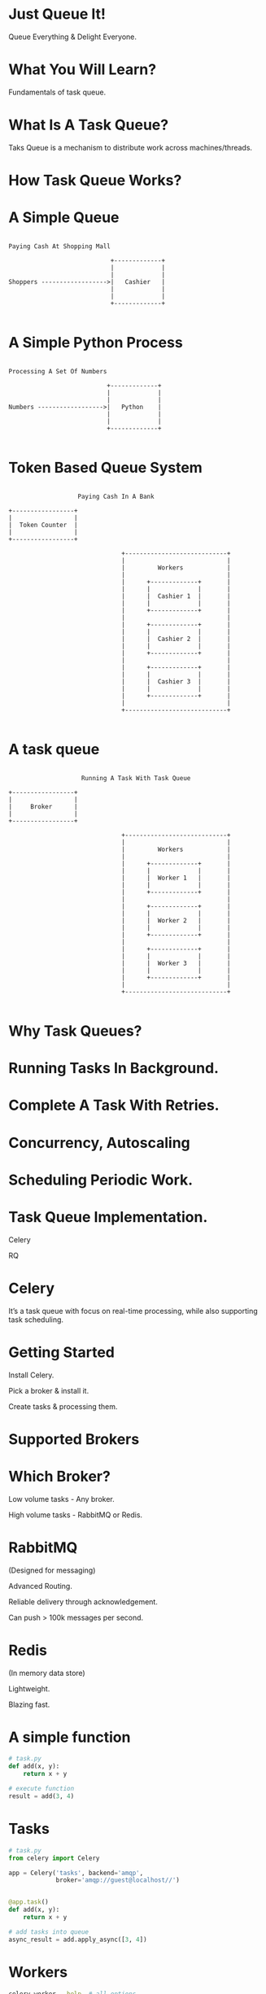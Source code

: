 #+AUTHOR: Anand Reddy Pandikunta

#+STARTUP: showall

#+OPTIONS: num:nil
#+OPTIONS: toc:nil reveal_mathjax:t

#+REVEAL_ROOT: http://cdn.jsdelivr.net/reveal.js/2.5.0/

#+REVEAL_TRANS: linear
#+REVEAL-SLIDE-NUMBER: t
#+REVEAL_THEME: simple

#+BIND: org-confirm-babel-evaluate nil


* Just Queue It!

Queue Everything & Delight Everyone.


* What You Will Learn?

Fundamentals of task queue.


* What Is A Task Queue?

Taks Queue is a mechanism to distribute work across machines/threads.



* How Task Queue Works?


* A Simple Queue

#+BEGIN_SRC ditaa :file queue.png :cmdline -r

            Paying Cash At Shopping Mall

                                        +-------------+
                                        |             |
                                        |             |
            Shoppers ------------------>|   Cashier   |
                                        |             |
                                        |             |
                                        +-------------+

#+END_SRC

* A Simple Python Process

#+BEGIN_SRC ditaa :file python.png :cmdline -r

             Processing A Set Of Numbers

                                        +-------------+
                                        |             |
                                        |             |
             Numbers ------------------>|   Python    |
                                        |             |
                                        |             |
                                        +-------------+

#+END_SRC



* Token Based Queue System

#+BEGIN_SRC ditaa :file bank.png :cmdline -r

                     Paying Cash In A Bank

  +-----------------+
  |                 |
  |  Token Counter  |
  |                 |
  +-----------------+

                                 +----------------------------+
                                 |                            |
                                 |         Workers            |
                                 |                            |
                                 |      +-------------+       |
                                 |      |             |       |
                                 |      |  Cashier 1  |       |
                                 |      |             |       |
                                 |      +-------------+       |
                                 |                            |
                                 |      +-------------+       |
                                 |      |             |       |
                                 |      |  Cashier 2  |       |
                                 |      |             |       |
                                 |      +-------------+       |
                                 |                            |
                                 |      +-------------+       |
                                 |      |             |       |
                                 |      |  Cashier 3  |       |
                                 |      |             |       |
                                 |      +-------------+       |
                                 |                            |
                                 +----------------------------+

#+END_SRC



* A task queue

#+BEGIN_SRC ditaa :file celery.png :cmdline -r

                      Running A Task With Task Queue

  +-----------------+
  |                 |
  |     Broker      |
  |                 |
  +-----------------+

                                 +----------------------------+
                                 |                            |
                                 |         Workers            |
                                 |                            |
                                 |      +-------------+       |
                                 |      |             |       |
                                 |      |  Worker 1   |       |
                                 |      |             |       |
                                 |      +-------------+       |
                                 |                            |
                                 |      +-------------+       |
                                 |      |             |       |
                                 |      |  Worker 2   |       |
                                 |      |             |       |
                                 |      +-------------+       |
                                 |                            |
                                 |      +-------------+       |
                                 |      |             |       |
                                 |      |  Worker 3   |       |
                                 |      |             |       |
                                 |      +-------------+       |
                                 |                            |
                                 +----------------------------+

#+END_SRC



* Why Task Queues?



* Running Tasks In Background.


* Complete A Task With Retries.


* Concurrency, Autoscaling


* Scheduling Periodic Work.



* Task Queue Implementation.

Celery

RQ



* Celery

It’s a task queue with focus on real-time processing, while also supporting task scheduling.



* Getting Started

Install Celery.

Pick a broker & install it.

Create tasks & processing them.



* Supported Brokers

[[./brokers.png]]


* Which Broker?

Low volume tasks - Any broker.

High volume tasks - RabbitMQ or Redis.


* RabbitMQ

(Designed for messaging)

Advanced Routing.

Reliable delivery through acknowledgement.

Can push > 100k messages per second.


* Redis

(In memory data store)

Lightweight.

Blazing fast.


* A simple function

#+BEGIN_SRC python
# task.py
def add(x, y):
    return x + y
#+END_src

#+BEGIN_SRC python
# execute function
result = add(3, 4)
#+END_src


* Tasks

#+BEGIN_SRC python
# task.py
from celery import Celery

app = Celery('tasks', backend='amqp',
             broker='amqp://guest@localhost//')


@app.task()
def add(x, y):
    return x + y

#+END_src

#+BEGIN_SRC python
# add tasks into queue
async_result = add.apply_async([3, 4])
#+END_src


* Workers

#+BEGIN_SRC sh
celery worker --help  # all options

celery worker -A task -l info
#+END_src



* Results

#+BEGIN_SRC python
# check result
async_result.successful()
async_result.state
async_result.result
#+END_src


* Canvas Workflow

#+BEGIN_SRC python
add.s(2, 3)  # subtask - signature object

result = chain(add.s(2, 2), add.s(4))()  # chain

result = group(add.s(i, i) for i in range(10))()  # group

result = chord((add.s(i, i) for i in xrange(10)), xsum.s())()  # chord
#+END_src


* Routing


#+BEGIN_SRC python
# run tasks in queues

add.apply_async([1, 2], queue='add_queue')

sub.apply_async([3, 4], queue='sub_queue')


# run multiple workers

celery worker -l info -A tasks -Q add_queue

celery worker -l info -A tasks -Q sub_queue

#+END_src



* Monitoring.

#+BEGIN_SRC sh

# ping workers
celery inspect ping

# dump active tasks
celery inspect active

# dump queues being consumed
celery inspect active_queues

#+END_SRC


* Flower

Real-time monitor & web admin for Celery.



* Where To Go From Here?



* Questions?
